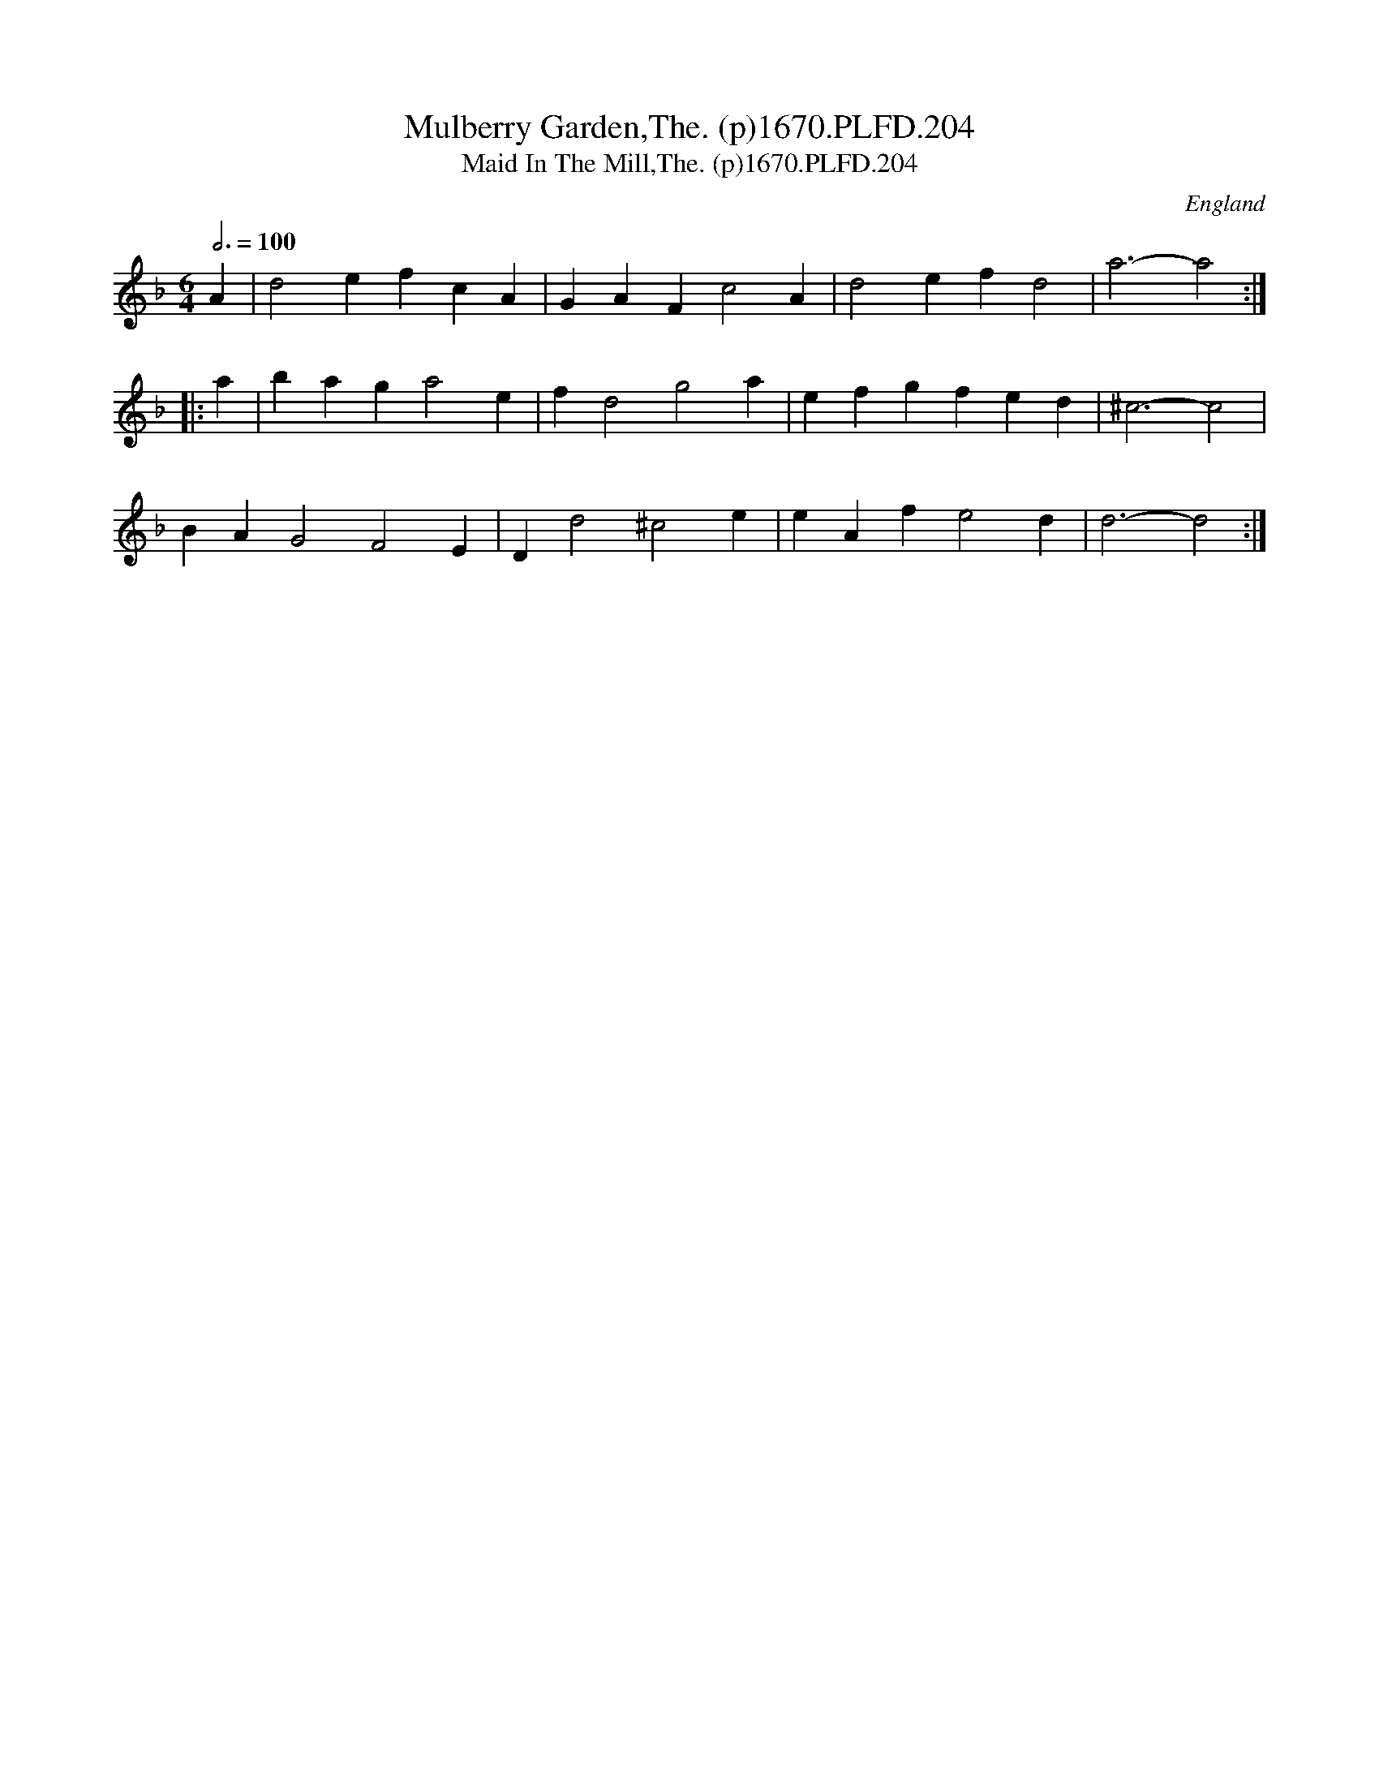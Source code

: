 X:204
T:Mulberry Garden,The. (p)1670.PLFD.204
T:Maid In The Mill,The. (p)1670.PLFD.204
M:6/4
L:1/4
Q:3/4=100
S:Playford, Dancing Master,4th Ed.,1670.
O:England
H:1670.
Z:Chris Partington
K:Dm
A |\
d2e fcA | GAF c2A | d2e fd2 | a3- a2 :| 
|: a |\
bag a2e | fd2 g2a | efg fed | ^c3- c2 | 
BAG2 F2E | Dd2 ^c2e | eAf e2d | d3-d2 :| 
